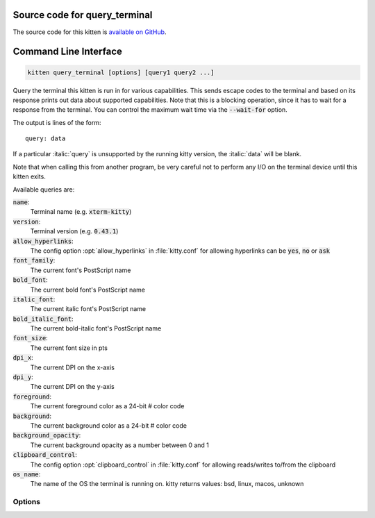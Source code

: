 .. program:: kitty +kitten query_terminal

Source code for query_terminal
------------------------------------------------------------------------

The source code for this kitten is `available on GitHub <https://github.com/kovidgoyal/kitty/tree/master/kittens/query_terminal>`_.

Command Line Interface
------------------------------------------------------------------------


.. highlight:: sh
.. code-block:: sh

  kitten query_terminal [options] [query1 query2 ...]

Query the terminal this kitten is run in for various capabilities. This sends
escape codes to the terminal and based on its response prints out data about
supported capabilities. Note that this is a blocking operation, since it has to
wait for a response from the terminal. You can control the maximum wait time via
the :code:`--wait-for` option.

The output is lines of the form::

    query: data

If a particular :italic:`query` is unsupported by the running kitty version, the
:italic:`data` will be blank.

Note that when calling this from another program, be very careful not to perform
any I/O on the terminal device until this kitten exits.

Available queries are:

:code:`name`:
  Terminal name (e.g. :code:`xterm-kitty`)

:code:`version`:
  Terminal version (e.g. :code:`0.43.1`)

:code:`allow_hyperlinks`:
  The config option :opt:`allow_hyperlinks` in :file:`kitty.conf` for allowing hyperlinks can be :code:`yes`, :code:`no` or :code:`ask`

:code:`font_family`:
  The current font's PostScript name

:code:`bold_font`:
  The current bold font's PostScript name

:code:`italic_font`:
  The current italic font's PostScript name

:code:`bold_italic_font`:
  The current bold-italic font's PostScript name

:code:`font_size`:
  The current font size in pts

:code:`dpi_x`:
  The current DPI on the x-axis

:code:`dpi_y`:
  The current DPI on the y-axis

:code:`foreground`:
  The current foreground color as a 24-bit # color code

:code:`background`:
  The current background color as a 24-bit # color code

:code:`background_opacity`:
  The current background opacity as a number between 0 and 1

:code:`clipboard_control`:
  The config option :opt:`clipboard_control` in :file:`kitty.conf` for allowing reads/writes to/from the clipboard

:code:`os_name`:
  The name of the OS the terminal is running on. kitty returns values: bsd, linux, macos, unknown




Options
^^^^^^^^^^^^^^^^^^^^^^^^^^^^^^
.. option:: --wait-for <WAIT_FOR>

    The amount of time (in seconds) to wait for a response from the terminal, after querying it.
    Default: :code:`10`

